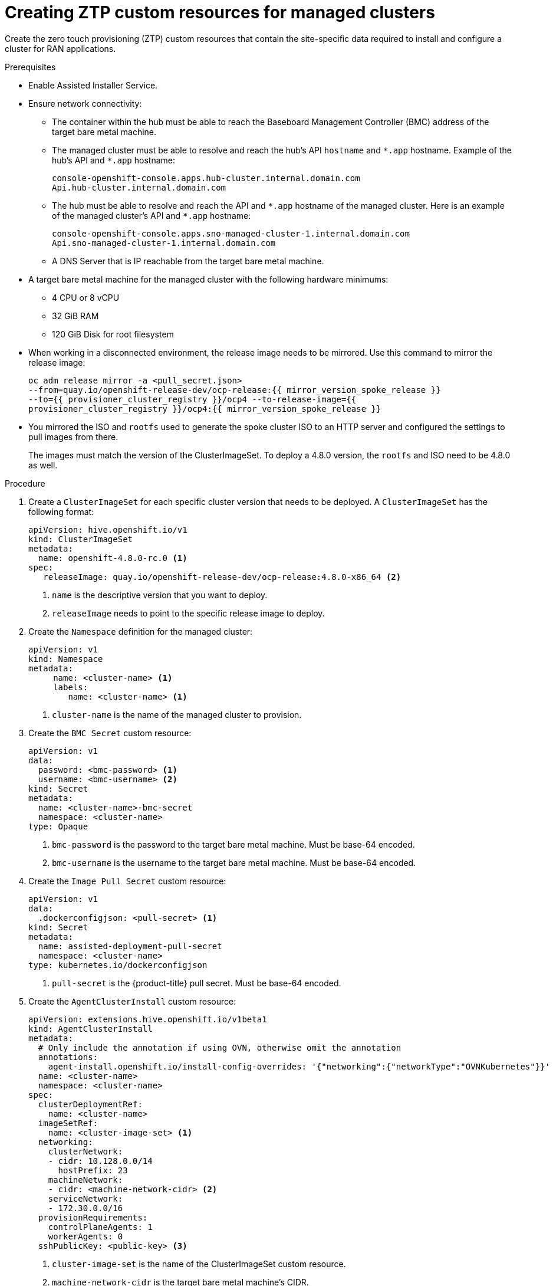 // Module included in the following assemblies:
//
// *scalability_and_performance/ztp-zero-touch-provisioning.adoc

[id="ztp-creating-siteconfig-custom-resources_{context}"]
= Creating ZTP custom resources for managed clusters

[role="_abstract"]
Create the zero touch provisioning (ZTP) custom resources that contain the site-specific data required to install and configure a cluster for RAN applications.

.Prerequisites

* Enable Assisted Installer Service.

* Ensure network connectivity:
** The container within the hub must be able to reach the Baseboard Management Controller (BMC) address of the target bare metal machine.

** The managed cluster must be able to resolve and reach the hub’s API `hostname` and `{asterisk}.app` hostname.
Example of the hub’s API and `{asterisk}.app` hostname:
+
[source,terminal]
----
console-openshift-console.apps.hub-cluster.internal.domain.com
Api.hub-cluster.internal.domain.com
----

** The hub must be able to resolve and reach the API and `{asterisk}.app` hostname of the managed cluster.
Here is an example of the managed cluster’s API and `{asterisk}.app` hostname:
+
[source,terminal]
----
console-openshift-console.apps.sno-managed-cluster-1.internal.domain.com
Api.sno-managed-cluster-1.internal.domain.com
----

** A DNS Server that is IP reachable from the target bare metal machine.

* A target bare metal machine for the managed cluster with the following hardware minimums:

** 4 CPU or 8 vCPU
** 32 GiB RAM
** 120 GiB Disk for root filesystem

* When working in a disconnected environment, the release image needs to be mirrored. Use this command to mirror the release image:
+
[source,terminal]
----
oc adm release mirror -a <pull_secret.json>
--from=quay.io/openshift-release-dev/ocp-release:{{ mirror_version_spoke_release }}
--to={{ provisioner_cluster_registry }}/ocp4 --to-release-image={{
provisioner_cluster_registry }}/ocp4:{{ mirror_version_spoke_release }}
----

* You mirrored the ISO and `rootfs` used to generate the spoke cluster ISO to an HTTP server and configured the settings to pull images from there.
+
The images must match the version of the ClusterImageSet. To deploy a 4.8.0 version, the `rootfs` and ISO need to be 4.8.0 as well.


.Procedure

. Create a `ClusterImageSet` for each specific cluster version that needs to be deployed. A `ClusterImageSet` has the following format:
+
[source,yaml]
----
apiVersion: hive.openshift.io/v1
kind: ClusterImageSet
metadata:
  name: openshift-4.8.0-rc.0 <1>
spec:
   releaseImage: quay.io/openshift-release-dev/ocp-release:4.8.0-x86_64 <2>
----
<1> `name` is the descriptive version that you want to deploy.
<2> `releaseImage` needs to point to the specific release image to deploy.


. Create the `Namespace` definition for the managed cluster:
+
[source,yaml]
----
apiVersion: v1
kind: Namespace
metadata:
     name: <cluster-name> <1>
     labels:
        name: <cluster-name> <1>
----
<1>  `cluster-name` is the name of the managed cluster to provision.

. Create the `BMC Secret` custom resource:
+
[source,yaml]
----
apiVersion: v1
data:
  password: <bmc-password> <1>
  username: <bmc-username> <2>
kind: Secret
metadata:
  name: <cluster-name>-bmc-secret
  namespace: <cluster-name>
type: Opaque
----
<1> `bmc-password` is the password to the target bare metal machine. Must be base-64 encoded.
<2> `bmc-username` is the username to the target bare metal machine. Must be base-64 encoded.

. Create the `Image Pull Secret` custom resource:
+
[source,yaml]
----
apiVersion: v1
data:
  .dockerconfigjson: <pull-secret> <1>
kind: Secret
metadata:
  name: assisted-deployment-pull-secret
  namespace: <cluster-name>
type: kubernetes.io/dockerconfigjson
----
<1> `pull-secret` is the {product-title} pull secret. Must be base-64 encoded.

. Create the `AgentClusterInstall` custom resource:
+
[source,yaml]
----
apiVersion: extensions.hive.openshift.io/v1beta1
kind: AgentClusterInstall
metadata:
  # Only include the annotation if using OVN, otherwise omit the annotation
  annotations:
    agent-install.openshift.io/install-config-overrides: '{"networking":{"networkType":"OVNKubernetes"}}'
  name: <cluster-name>
  namespace: <cluster-name>
spec:
  clusterDeploymentRef:
    name: <cluster-name>
  imageSetRef:
    name: <cluster-image-set> <1>
  networking:
    clusterNetwork:
    - cidr: 10.128.0.0/14
      hostPrefix: 23
    machineNetwork:
    - cidr: <machine-network-cidr> <2>
    serviceNetwork:
    - 172.30.0.0/16
  provisionRequirements:
    controlPlaneAgents: 1
    workerAgents: 0
  sshPublicKey: <public-key> <3>
----
+
<1> `cluster-image-set` is the name of the ClusterImageSet custom resource.
<2> `machine-network-cidr` is the target bare metal machine’s CIDR.
<3> `public-key` entered as plain text can be used to SSH into the target bare metal machine after the host is installed.
+
[NOTE]
====
If you want to configure a static IP for the managed cluster at this point, see the procedure in this document for configuring static IP addresses for managed clusters.
====


. Create the `ClusterDeployment` custom resource:
+
[source,yaml]
----
apiVersion: hive.openshift.io/v1
kind: ClusterDeployment
metadata:
  name: <cluster-name>
  namespace: <cluster-name>
spec:
  baseDomain: <base-domain> <1>
  clusterInstallRef:
    group: extensions.hive.openshift.io
    kind: AgentClusterInstall
    name: <cluster-name>
    version: v1beta1
  clusterName: <cluster-name>
  platform:
    agentBareMetal:
      agentSelector:
        matchLabels:
          cluster-name: <cluster-name>
  pullSecretRef:
    name: assisted-deployment-pull-secret
----
+
<1> `base-domain` is the managed cluster’s base domain.

. Create the `KlusterletAddonConfig` custom resource:
+
[source,yaml]
----
apiVersion: agent.open-cluster-management.io/v1
kind: KlusterletAddonConfig
metadata:
  name: <cluster-name>
  namespace: <cluster-name>
spec:
  clusterName: <cluster-name>
  clusterNamespace: <cluster-name>
  clusterLabels:
    cloud: auto-detect
    vendor: auto-detect
  applicationManager:
    enabled: true
  certPolicyController:
    enabled: true <1>
  iamPolicyController:
    enabled: true
  policyController:
    enabled: true
  searchCollector:
    enabled: false
----
+
<1> `enabled:` is set to either `true` to enable KlusterletAddonConfig or `false` to disable the KlusterletAddonConfig. Keep `searchCollector` disabled.

. Create the `ManagedCluster` custom resource:
+
[source,yaml]
----
apiVersion: cluster.open-cluster-management.io/v1
kind: ManagedCluster
metadata:
  name: <cluster-name>
spec:
  hubAcceptsClient: true
----

. Create the `InfraEnv` custom resource:
+
[source,yaml]
----
apiVersion: agent-install.openshift.io/v1beta1
kind: InfraEnv
metadata:
  name: <cluster-name>
  namespace: <cluster-name>
spec:
  clusterRef:
    name: <cluster-name>
    namespace: <cluster-name>
  sshAuthorizedKey: <public-key> <1>
  agentLabelSelector:
    matchLabels:
      cluster-name: <cluster-name>
  pullSecretRef:
    name: assisted-deployment-pull-secret
----
<1> Enter `public-key` as plain text and use it to SSH into the target bare metal machine when the host is booted from the ISO.

. Create the `BareMetalHost` custom resource:
+
[source,yaml]
----
apiVersion: metal3.io/v1alpha1
kind: BareMetalHost
metadata:
  name: <cluster-name>
  namespace: <cluster-name>
  annotations:
    inspect.metal3.io: disabled
  labels:
    infraenvs.agent-install.openshift.io: "<cluster-name>"
spec:
  bootMode: "UEFI"
  bmc:
    address: <bmc-address> <1>
    disableCertificateVerification: true
    credentialsName: <cluster-name>-bmc-secret
  bootMACAddress: <mac-address> <2>
  automatedCleaningMode: disabled
  online: true
----
<1> `bmc-address` is the baseboard address of the target bare metal machine.
<2> `mac-address` is the target bare metal machine’s MAC address.
+
Optionally, you can add `bmac.agent-install.openshift.io/hostname: <host-name>` as an annotation to set the managed cluster’s hostname, otherwise it will default to either a hostname from the DHCP server or local host.

. After you have created the custom resources, push the entire directory of generated custom resources to the Git repository you created for storing the custom resources.

.Next step

To provision additional clusters, repeat this procedure for each cluster.
